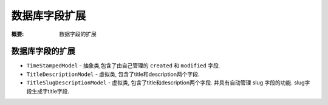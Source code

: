 数据库字段扩展
================

:概要: 数据字段的扩展


数据库字段的扩展
----------------

* ``TimeStampedModel`` - 抽象类,包含了由自己管理的 ``created`` 和 ``modified`` 字段.
* ``TitleDescriptionModel`` - 虚拟类, 包含了title和description两个字段.
* ``TitleSlugDescriptionModel`` - 虚拟类, 包含了title和description两个字段. 并具有自动管理 slug 字段的功能. slug字段生成字title字段.